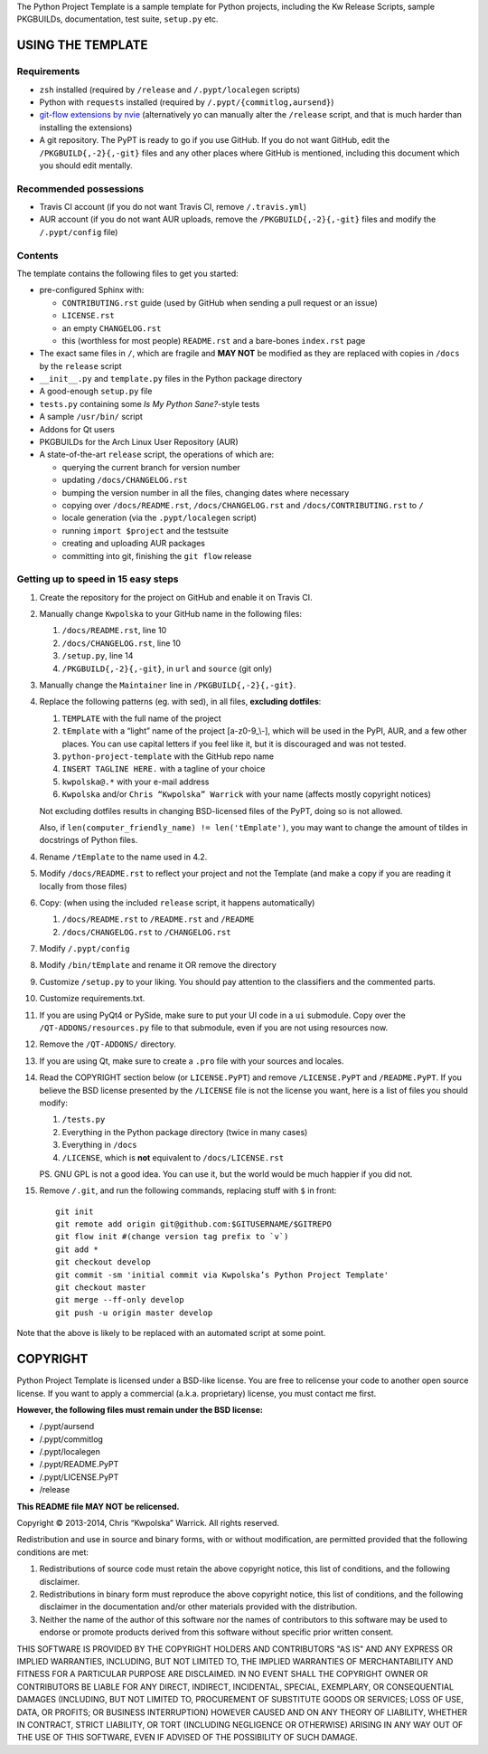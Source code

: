 .. title: Python Project Template
.. slug: python-project-template
.. date: 2013/02/08 14:47:42
.. description: INSERT TAGLINE HERE.™
.. status: 5

The Python Project Template is a sample template for Python projects,
including the Kw Release Scripts, sample PKGBUILDs, documentation, test suite,
``setup.py`` etc.

.. image:: https://travis-ci.org/Kwpolska/python-project-template.png?branch=master

USING THE TEMPLATE
------------------

Requirements
============

* ``zsh`` installed (required by ``/release`` and ``/.pypt/localegen`` scripts)
* Python with ``requests`` installed (required by ``/.pypt/{commitlog,aursend}``)
* `git-flow extensions by nvie <https://github.com/nvie/gitflow>`_ (alternatively yo can manually alter the ``/release`` script, and that is much harder than
  installing the extensions)
* A git repository.  The PyPT is ready to go if you use GitHub.  If you do not
  want GitHub, edit the ``/PKGBUILD{,-2}{,-git}`` files and any other places
  where GitHub is mentioned, including this document which you should edit
  mentally.

Recommended possessions
=======================

* Travis CI account (if you do not want Travis CI, remove ``/.travis.yml``)
* AUR account (if you do not want AUR uploads, remove the
  ``/PKGBUILD{,-2}{,-git}`` files and modify the ``/.pypt/config`` file)

Contents
========

The template contains the following files to get you started:

* pre-configured Sphinx with:

  * ``CONTRIBUTING.rst`` guide (used by GitHub when sending a pull request or an issue)
  * ``LICENSE.rst``
  * an empty ``CHANGELOG.rst``
  * this (worthless for most people) ``README.rst`` and a bare-bones ``index.rst`` page

* The exact same files in ``/``, which are fragile and **MAY NOT** be modified
  as they are replaced with copies in ``/docs`` by the ``release``
  script
* ``__init__.py`` and ``template.py`` files in the Python package directory
* A good-enough ``setup.py`` file
* ``tests.py`` containing some *Is My Python Sane?*-style tests
* A sample ``/usr/bin/`` script
* Addons for Qt users
* PKGBUILDs for the Arch Linux User Repository (AUR)
* A state-of-the-art ``release`` script, the operations of which are:

  * querying the current branch for version number
  * updating ``/docs/CHANGELOG.rst``
  * bumping the version number in all the files, changing dates where necessary
  * copying over ``/docs/README.rst``,  ``/docs/CHANGELOG.rst`` and ``/docs/CONTRIBUTING.rst`` to ``/``
  * locale generation (via the ``.pypt/localegen`` script)
  * running ``import $project`` and the testsuite
  * creating and uploading AUR packages
  * committing into git, finishing the ``git flow`` release


Getting up to speed in 15 easy steps
====================================

1. Create the repository for the project on GitHub and enable it on Travis CI.
2. Manually change ``Kwpolska`` to your GitHub name in the following files:

   1. ``/docs/README.rst``, line 10
   2. ``/docs/CHANGELOG.rst``, line 10
   3. ``/setup.py``, line 14
   4. ``/PKGBUILD{,-2}{,-git}``, in ``url`` and ``source`` (git only)

3. Manually change the ``Maintainer`` line in ``/PKGBUILD{,-2}{,-git}``.
4. Replace the following patterns (eg. with sed), in all files, **excluding
   dotfiles**:

   1. ``TEMPLATE`` with the full name of the project
   2. ``tEmplate`` with a “light” name of the project [a-z0-9\_\\-], which will
      be used in the PyPI, AUR, and a few other places.  You can use capital
      letters if you feel like it, but it is discouraged and was not tested.
   3. ``python-project-template`` with the GitHub repo name
   4. ``INSERT TAGLINE HERE.`` with a tagline of your choice
   5. ``kwpolska@.*`` with your e-mail address
   6. ``Kwpolska`` and/or ``Chris “Kwpolska” Warrick`` with your name (affects mostly copyright notices)

   Not excluding dotfiles results in changing BSD-licensed files of the PyPT,
   doing so is not allowed.

   Also, if ``len(computer_friendly_name) != len('tEmplate')``, you may want to
   change the amount of tildes in docstrings of Python files.

4. Rename ``/tEmplate`` to the name used in 4.2.
5. Modify ``/docs/README.rst`` to reflect your project and not the Template
   (and make a copy if you are reading it locally from those files)
6. Copy: (when using the included ``release`` script, it happens automatically)

   1. ``/docs/README.rst`` to ``/README.rst`` and ``/README``
   2. ``/docs/CHANGELOG.rst`` to ``/CHANGELOG.rst``

7. Modify ``/.pypt/config``
8. Modify ``/bin/tEmplate`` and rename it OR remove the directory
9. Customize ``/setup.py`` to your liking.  You should pay attention to the
   classifiers and the commented parts.
10. Customize requirements.txt.
11. If you are using PyQt4 or PySide, make sure to put your UI code in a ``ui``
    submodule.  Copy over the ``/QT-ADDONS/resources.py`` file to that
    submodule, even if you are not using resources now.
12. Remove the ``/QT-ADDONS/`` directory.
13. If you are using Qt, make sure to create a ``.pro`` file with your sources
    and locales.
14. Read the COPYRIGHT section below (or ``LICENSE.PyPT``) and remove
    ``/LICENSE.PyPT`` and ``/README.PyPT``.  If you believe the BSD license presented by the
    ``/LICENSE`` file is not the license you want, here is a list of files you
    should modify:

    1. ``/tests.py``
    2. Everything in the Python package directory (twice in many cases)
    3. Everything in ``/docs``
    4. ``/LICENSE``, which is **not** equivalent to ``/docs/LICENSE.rst``

    PS. GNU GPL is not a good idea.  You can use it, but the world would be
    much happier if you did not.

15. Remove ``/.git``, and run the following commands, replacing stuff with ``$``
    in front::

        git init
        git remote add origin git@github.com:$GITUSERNAME/$GITREPO
        git flow init #(change version tag prefix to `v`)
        git add *
        git checkout develop
        git commit -sm 'initial commit via Kwpolska’s Python Project Template'
        git checkout master
        git merge --ff-only develop
        git push -u origin master develop

Note that the above is likely to be replaced with an automated script at some
point.

COPYRIGHT
---------

Python Project Template is licensed under a BSD-like license.  You are free to
relicense your code to another open source license.  If you want to apply a
commercial (a.k.a. proprietary) license, you must contact me first.

**However, the following files must remain under the BSD license:**

* /.pypt/aursend
* /.pypt/commitlog
* /.pypt/localegen
* /.pypt/README.PyPT
* /.pypt/LICENSE.PyPT
* /release

**This README file MAY NOT be relicensed.**

Copyright © 2013-2014, Chris “Kwpolska” Warrick.
All rights reserved.

Redistribution and use in source and binary forms, with or without
modification, are permitted provided that the following conditions are
met:

1. Redistributions of source code must retain the above copyright
   notice, this list of conditions, and the following disclaimer.

2. Redistributions in binary form must reproduce the above copyright
   notice, this list of conditions, and the following disclaimer in the
   documentation and/or other materials provided with the distribution.

3. Neither the name of the author of this software nor the names of
   contributors to this software may be used to endorse or promote
   products derived from this software without specific prior written
   consent.

THIS SOFTWARE IS PROVIDED BY THE COPYRIGHT HOLDERS AND CONTRIBUTORS
"AS IS" AND ANY EXPRESS OR IMPLIED WARRANTIES, INCLUDING, BUT NOT
LIMITED TO, THE IMPLIED WARRANTIES OF MERCHANTABILITY AND FITNESS FOR
A PARTICULAR PURPOSE ARE DISCLAIMED.  IN NO EVENT SHALL THE COPYRIGHT
OWNER OR CONTRIBUTORS BE LIABLE FOR ANY DIRECT, INDIRECT, INCIDENTAL,
SPECIAL, EXEMPLARY, OR CONSEQUENTIAL DAMAGES (INCLUDING, BUT NOT
LIMITED TO, PROCUREMENT OF SUBSTITUTE GOODS OR SERVICES; LOSS OF USE,
DATA, OR PROFITS; OR BUSINESS INTERRUPTION) HOWEVER CAUSED AND ON ANY
THEORY OF LIABILITY, WHETHER IN CONTRACT, STRICT LIABILITY, OR TORT
(INCLUDING NEGLIGENCE OR OTHERWISE) ARISING IN ANY WAY OUT OF THE USE
OF THIS SOFTWARE, EVEN IF ADVISED OF THE POSSIBILITY OF SUCH DAMAGE.
